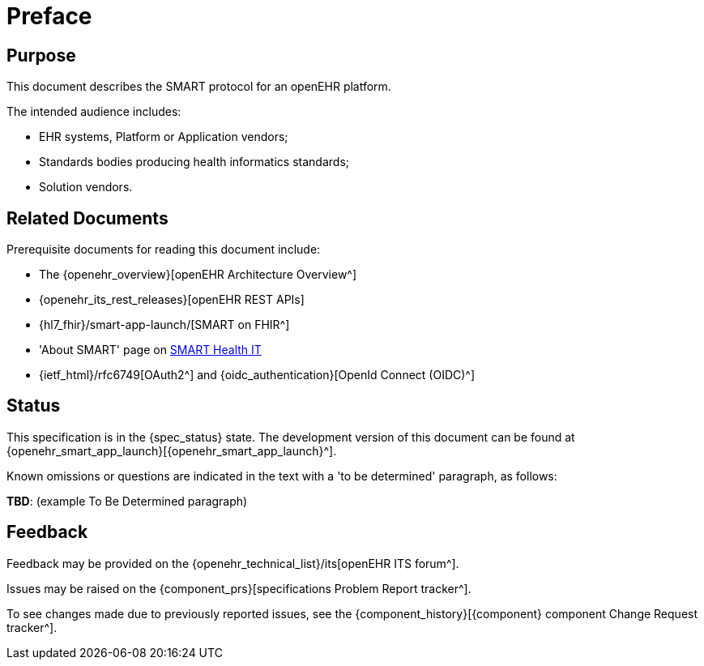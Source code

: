 = Preface

== Purpose

This document describes the SMART protocol for an openEHR platform.

The intended audience includes:

* EHR systems, Platform or Application vendors;
* Standards bodies producing health informatics standards;
* Solution vendors.

== Related Documents

Prerequisite documents for reading this document include:

* The {openehr_overview}[openEHR Architecture Overview^]
* {openehr_its_rest_releases}[openEHR REST APIs]
* {hl7_fhir}/smart-app-launch/[SMART on FHIR^]
* 'About SMART' page on https://smarthealthit.org/about-smart-2/[SMART Health IT^]
* {ietf_html}/rfc6749[OAuth2^] and {oidc_authentication}[OpenId Connect (OIDC)^]

== Status

This specification is in the {spec_status} state. The development version of this document can be found at {openehr_smart_app_launch}[{openehr_smart_app_launch}^].

Known omissions or questions are indicated in the text with a 'to be determined' paragraph, as follows:
[.tbd]
*TBD*: (example To Be Determined paragraph)

== Feedback

Feedback may be provided on the {openehr_technical_list}/its[openEHR ITS forum^].

Issues may be raised on the {component_prs}[specifications Problem Report tracker^].

To see changes made due to previously reported issues, see the {component_history}[{component} component Change Request tracker^].

